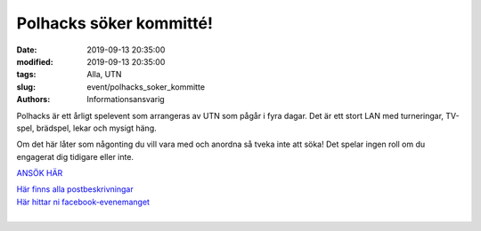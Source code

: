 Polhacks söker kommitté!
########################

:date: 2019-09-13 20:35:00
:modified: 2019-09-13 20:35:00
:tags: Alla, UTN
:slug: event/polhacks_soker_kommitte
:authors: Informationsansvarig

Polhacks är ett årligt spelevent som arrangeras av UTN som pågår i fyra dagar. 
Det är ett stort LAN med turneringar, TV-spel, brädspel, lekar och mysigt häng. 

Om det här låter som någonting du vill vara med och anordna så tveka inte att söka! 
Det spelar ingen roll om du engagerat dig tidigare eller inte.

`ANSÖK HÄR <https://apply.utn.se/>`__

| `Här finns alla postbeskrivningar <https://drive.google.com/drive/u/0/folders/0B8uSEPFZ2uc7dnA4ak5MY0Q2Vlk>`__
| `Här hittar ni facebook-evenemanget <https://www.facebook.com/events/906943333011551/>`__
|